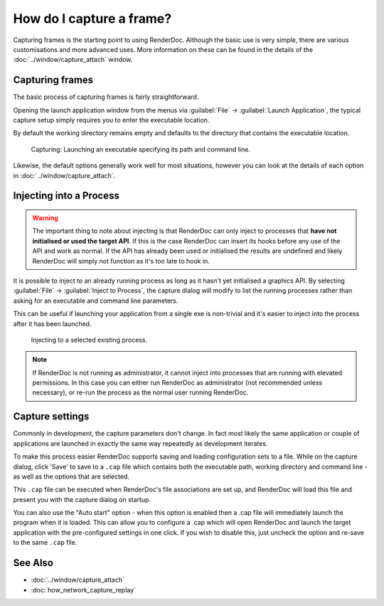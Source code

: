 How do I capture a frame?
=========================

Capturing frames is the starting point to using RenderDoc. Although the basic use is very simple, there are various customisations and more advanced uses. More information on these can be found in the details of the :doc:`../window/capture_attach` window.

Capturing frames
----------------

The basic process of capturing frames is fairly straightforward.

Opening the launch application window from the menus via :guilabel:`File` → :guilabel:`Launch Application`, the typical capture setup simply requires you to enter the executable location.

By default the working directory remains empty and defaults to the directory that contains the executable location.

.. figure:: ../imgs/Screenshots/CapturePathCmdline.png

	Capturing: Launching an executable specifying its path and command line.

Likewise, the default options generally work well for most situations, however you can look at the details of each option in :doc:`../window/capture_attach`.

Injecting into a Process
------------------------

.. warning::

	The important thing to note about injecting is that RenderDoc can only inject to processes that **have not initialised or used the target API**. If this is the case RenderDoc can insert its hooks before any use of the API and work as normal. If the API has already been used or initialised the results are undefined and likely RenderDoc will simply not function as it's too late to hook in.

It is possible to inject to an already running process as long as it hasn't yet initialised a graphics API. By selecting :guilabel:`File` → :guilabel:`Inject to Process`, the capture dialog will modify to list the running processes rather than asking for an executable and command line parameters.

This can be useful if launching your application from a single exe is non-trivial and it's easier to inject into the process after it has been launched.

.. figure:: ../imgs/Screenshots/Injecting.png

	Injecting to a selected existing process.

.. note::

	If RenderDoc is not running as administrator, it cannot inject into processes that are running with elevated permissions. In this case you can either run RenderDoc as administrator (not recommended unless necessary), or re-run the process as the normal user running RenderDoc.

Capture settings
----------------

Commonly in development, the capture parameters don't change. In fact most likely the same application or couple of applications are launched in exactly the same way repeatedly as development iterates.

To make this process easier RenderDoc supports saving and loading configuration sets to a file. While on the capture dialog, click 'Save' to save to a ``.cap`` file which contains both the executable path, working directory and command line - as well as the options that are selected.

This ``.cap`` file can be executed when RenderDoc's file associations are set up, and RenderDoc will load this file and present you with the capture dialog on startup.

You can also use the "Auto start" option - when this option is enabled then a .cap file will immediately launch the program when it is loaded. This can allow you to configure a .cap which will open RenderDoc and launch the target application with the pre-configured settings in one click. If you wish to disable this, just uncheck the option and re-save to the same ``.cap`` file.

See Also
--------

* :doc:`../window/capture_attach`
* :doc:`how_network_capture_replay`
